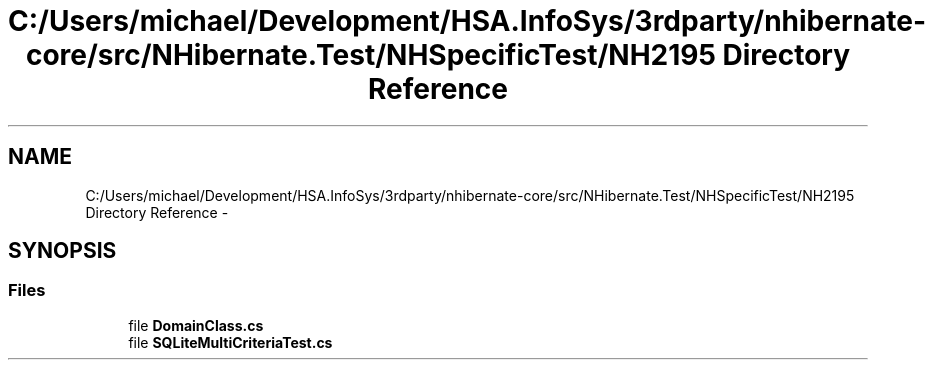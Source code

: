 .TH "C:/Users/michael/Development/HSA.InfoSys/3rdparty/nhibernate-core/src/NHibernate.Test/NHSpecificTest/NH2195 Directory Reference" 3 "Fri Jul 5 2013" "Version 1.0" "HSA.InfoSys" \" -*- nroff -*-
.ad l
.nh
.SH NAME
C:/Users/michael/Development/HSA.InfoSys/3rdparty/nhibernate-core/src/NHibernate.Test/NHSpecificTest/NH2195 Directory Reference \- 
.SH SYNOPSIS
.br
.PP
.SS "Files"

.in +1c
.ti -1c
.RI "file \fBDomainClass\&.cs\fP"
.br
.ti -1c
.RI "file \fBSQLiteMultiCriteriaTest\&.cs\fP"
.br
.in -1c
